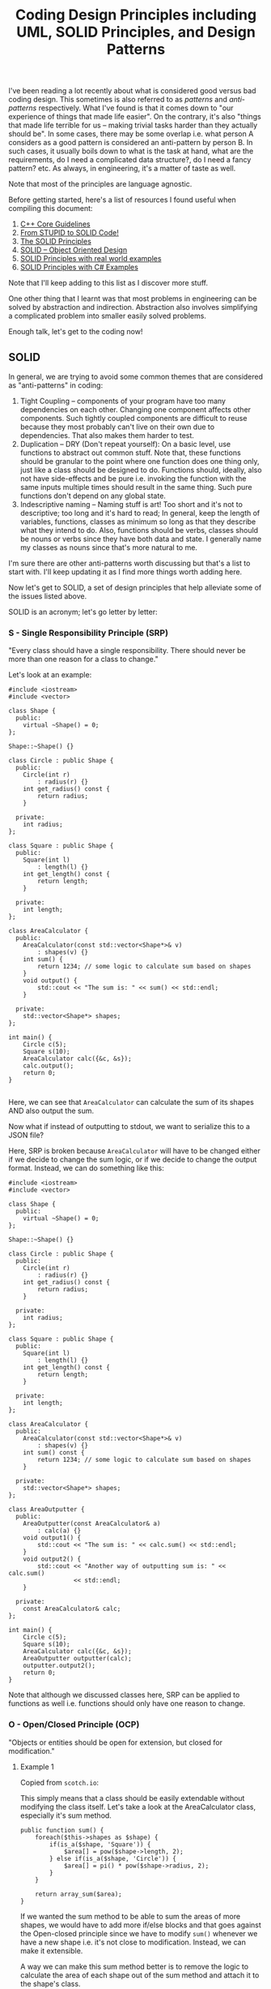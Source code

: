 #+TITLE: Coding Design Principles including UML, SOLID Principles, and Design Patterns

I've been reading a lot recently about what is considered good versus bad coding design. This sometimes is also referred to as
/patterns/ and /anti-patterns/ respectively. What I've found is that it comes down to "our experience of things that made life easier".
On the contrary, it's also "things that made life terrible for us -- making trivial tasks harder than they actually should be". In some cases,
there may be some overlap i.e. what person A considers as a good pattern is considered an anti-pattern by person B. In such cases, it usually boils
down to what is the task at hand, what are the requirements, do I need a complicated data structure?, do I need a fancy pattern? etc. As always, in engineering,
it's a matter of taste as well.

Note that most of the principles are language agnostic.

Before getting started, here's a list of resources I found useful when compiling this document:
1) [[http://isocpp.github.io/CppCoreGuidelines/CppCoreGuidelines][C++ Core Guidelines]]
2) [[http://williamdurand.fr/2013/07/30/from-stupid-to-solid-code/][From STUPID to SOLID Code!]]
3) [[https://code.tutsplus.com/series/the-solid-principles--cms-634][The SOLID Principles]]
4) [[https://scotch.io/bar-talk/s-o-l-i-d-the-first-five-principles-of-object-oriented-design][SOLID -- Object Oriented Design]]
5) [[http://blog.gauffin.org/2012/05/solid-principles-with-real-world-examples/][SOLID Principles with real world examples]]
6) [[https://www.codeproject.com/Tips/1033646/SOLID-Principle-with-Csharp-Example][SOLID Principles with C# Examples]]

Note that I'll keep adding to this list as I discover more stuff.

One other thing that I learnt was that most problems in engineering can be solved by abstraction and indirection. Abstraction also involves
simplifying a complicated problem into smaller easily solved problems.

Enough talk, let's get to the coding now!

** SOLID

In general, we are trying to avoid some common themes that are considered as "anti-patterns" in coding:

1) Tight Coupling -- components of your program have too many dependencies on each other. Changing one component affects other components. Such tightly coupled components are difficult to reuse because they most probably can't live on their own due to dependencies. That also makes them harder to test.
2) Duplication -- DRY (Don't repeat yourself): On a basic level, use functions to abstract out common stuff. Note that, these functions should be granular to the point where one function does one thing only, just like a class should be designed to do. Functions should, ideally, also not have side-effects and be pure i.e. invoking the function with the same inputs multiple times should result in the same thing. Such pure functions don't depend on any global state.
3) Indescriptive naming -- Naming stuff is art! Too short and it's not to descriptive; too long and it's hard to read; In general, keep the length of variables, functions, classes as minimum so long as that they describe what they intend to do. Also, functions should be verbs, classes should be nouns or verbs since they have both data and state. I generally name my classes as nouns since that's more natural to me.

I'm sure there are other anti-patterns worth discussing but that's a list to start with. I'll keep updating it as I find more things worth adding here.

Now let's get to SOLID, a set of design principles that help alleviate some of the issues listed above.

SOLID is an acronym; let's go letter by letter:

*** S - Single Responsibility Principle (SRP)
"Every class should have a single responsibility. There should never be more than one reason for a class to change."

Let's look at an example:

#+BEGIN_SRC C++ :exports both
#include <iostream>
#include <vector>

class Shape {
  public:
    virtual ~Shape() = 0;
};

Shape::~Shape() {}

class Circle : public Shape {
  public:
    Circle(int r)
        : radius(r) {}
    int get_radius() const {
        return radius;
    }

  private:
    int radius;
};

class Square : public Shape {
  public:
    Square(int l)
        : length(l) {}
    int get_length() const {
        return length;
    }

  private:
    int length;
};

class AreaCalculator {
  public:
    AreaCalculator(const std::vector<Shape*>& v)
        : shapes(v) {}
    int sum() {
        return 1234; // some logic to calculate sum based on shapes
    }
    void output() {
        std::cout << "The sum is: " << sum() << std::endl;
    }

  private:
    std::vector<Shape*> shapes;
};

int main() {
    Circle c(5);
    Square s(10);
    AreaCalculator calc({&c, &s});
    calc.output();
    return 0;
}

#+END_SRC

#+RESULTS:
: The sum is: 1234

Here, we can see that =AreaCalculator= can calculate the sum of its shapes AND also output the sum.

Now what if instead of outputting to stdout, we want to serialize this to a JSON file? 

Here, SRP is broken because =AreaCalculator= will have to be changed either if we decide to change the sum logic, or if we decide to
change the output format. Instead, we can do something like this:

#+BEGIN_SRC C++ :exports both
#include <iostream>
#include <vector>

class Shape {
  public:
    virtual ~Shape() = 0;
};

Shape::~Shape() {}

class Circle : public Shape {
  public:
    Circle(int r)
        : radius(r) {}
    int get_radius() const {
        return radius;
    }

  private:
    int radius;
};

class Square : public Shape {
  public:
    Square(int l)
        : length(l) {}
    int get_length() const {
        return length;
    }

  private:
    int length;
};

class AreaCalculator {
  public:
    AreaCalculator(const std::vector<Shape*>& v)
        : shapes(v) {}
    int sum() const {
        return 1234; // some logic to calculate sum based on shapes
    }

  private:
    std::vector<Shape*> shapes;
};

class AreaOutputter {
  public:
    AreaOutputter(const AreaCalculator& a)
        : calc(a) {}
    void output1() {
        std::cout << "The sum is: " << calc.sum() << std::endl;
    }
    void output2() {
        std::cout << "Another way of outputting sum is: " << calc.sum()
                  << std::endl;
    }

  private:
    const AreaCalculator& calc;
};

int main() {
    Circle c(5);
    Square s(10);
    AreaCalculator calc({&c, &s});
    AreaOutputter outputter(calc);
    outputter.output2();
    return 0;
}
#+END_SRC

#+RESULTS:
: Another way of outputting sum is: 1234

Note that although we discussed classes here, SRP can be applied to functions as well i.e. functions should only have one reason to change.

*** O - Open/Closed Principle (OCP)
"Objects or entities should be open for extension, but closed for modification."

**** Example 1

Copied from =scotch.io=:

This simply means that a class should be easily extendable without modifying the class itself. Let's take a look at the AreaCalculator class, especially it's sum method.

#+BEGIN_SRC C++ :exports both
public function sum() {
    foreach($this->shapes as $shape) {
        if(is_a($shape, 'Square')) {
            $area[] = pow($shape->length, 2);
        } else if(is_a($shape, 'Circle')) {
            $area[] = pi() * pow($shape->radius, 2);
        }
    }

    return array_sum($area);
}  
#+END_SRC

If we wanted the sum method to be able to sum the areas of more shapes, we would have to add more if/else blocks and that goes against the Open-closed principle
since we have to modify =sum()= whenever we have a new shape i.e. it's not close to modification. Instead, we can make it extensible.

A way we can make this sum method better is to remove the logic to calculate the area of each shape out of the sum method and attach it to the shape's class.

#+BEGIN_SRC C++ :exports both
class Square {
    public $length;

    public function __construct($length) {
        $this->length = $length;
    }

    public function area() {
        return pow($this->length, 2);
    }
}   
#+END_SRC

The same thing should be done for the =Circle= class, an area method should be added. Now, to calculate the sum of any shape provided should be as simple as:

#+BEGIN_SRC C++ :exports both
public function sum() {
    foreach($this->shapes as $shape) {
        $area[] = $shape->area();
    }

    return array_sum($area);
}
#+END_SRC

Now we can create another shape class and pass it in when calculating the sum without breaking our code. However, now another problem arises, how do we know that the object passed into the AreaCalculator is actually a shape or if the shape has a method named area?

Coding to an interface is an integral part of S.O.L.I.D, a quick example is we create an interface, that every shape implements:

#+BEGIN_SRC C++ :exports both
interface ShapeInterface {
    public function area();
}

class Circle implements ShapeInterface {
    public $radius;

    public function __construct($radius) {
        $this->radius = $radius;
    }

    public function area() {
        return pi() * pow($this->radius, 2);
    }
} 
#+END_SRC

In our =AreaCalculator= sum method we can check if the shapes provided are actually instances of the =ShapeInterface=, otherwise we throw an exception:

#+BEGIN_SRC C++ :exports both
public function sum() {
    foreach($this->shapes as $shape) {
        if(is_a($shape, 'ShapeInterface')) {
            $area[] = $shape->area();
            continue;
        }

        throw new AreaCalculatorInvalidShapeException;
    }

    return array_sum($area);
} 
#+END_SRC

**** Example 2

Use [[https://code.tutsplus.com/tutorials/solid-part-2-the-openclosed-principle--net-36600][Strategy Design Pattern]]

**** Example 3

Use [[http://www.craftinginterpreters.com/representing-code.html#the-visitor-pattern][Visitor Design Pattern]]

*** L - Liskov Substitution Principle (LSP)

"Objects in a program should be replaceable with instances of their subtypes without altering the correctness of the program."

**** Example 1

In languages with compile-time type checking, LSP is pretty obvious since we'll catch any violations at compile-time:

#+BEGIN_SRC C++ :exports both
class Vehicle {
 
    function startEngine() {
        // Default engine start functionality
    }
 
    function accelerate() {
        // Default acceleration functionality
    }
}

class Car extends Vehicle {
 
    function startEngine() {
        $this->engageIgnition();
        parent::startEngine();
    }
 
    private function engageIgnition() {
        // Ignition procedure
    }
 
}
 
class ElectricBus extends Vehicle {
 
    function accelerate() {
        $this->increaseVoltage();
        $this->connectIndividualEngines();
    }
 
    private function increaseVoltage() {
        // Electric logic
    }
 
    private function connectIndividualEngines() {
        // Connection logic
    }
 
}

class Driver {
    function go(Vehicle $v) {
        $v->startEngine();
        $v->accelerate();
    }
}
#+END_SRC

**** Example 2

In dynamically typed languages, we can get run-time errors. Copied from =scotch.io=:

Still making use of out =AreaCalculator= class, say we have a =VolumeCalculator= class that extends the =AreaCalculator= class:

#+BEGIN_SRC C++ :exports both
class VolumeCalculator extends AreaCalulator {
    public function __construct($shapes = array()) {
        parent::__construct($shapes);
    }

    public function sum() {
        // logic to calculate the volumes and then return and array of output
        return array($summedData);
    }
}

class SumCalculatorOutputter {
    protected $calculator;

    public function __constructor(AreaCalculator $calculator) {
        $this->calculator = $calculator;
    }

    public function JSON() {
        $data = array(
            'sum' => $this->calculator->sum();
        );

        return json_encode($data);
    }

    public function HTML() {
        return implode('', array(
            '',
                'Sum of the areas of provided shapes: ',
                $this->calculator->sum(),
            ''
        ));
    }
}    
#+END_SRC

If we tried to run an example like this:

#+BEGIN_SRC C++ :exports both
$areas = new AreaCalculator($shapes);
$volumes = new AreaCalculator($solidShapes);

$output = new SumCalculatorOutputter($areas);
$output2 = new SumCalculatorOutputter($volumes);

$output2.HTML() // error!
#+END_SRC

The program does not squawk, but when we call the =HTML= method on the $output2 object we get an E_NOTICE error informing us of an array to string conversion.

To fix this, instead of returning an array from the VolumeCalculator class sum method, you should simply:

#+BEGIN_SRC C++ :exports both
public function sum() {
    // logic to calculate the volumes and then return and array of output
    return $summedData; // summed data as float, double, or integer
}
#+END_SRC
*** I - Interface Segregation Principle (ISP)
"A client should never be forced to implement an interface that it doesn't use or clients shouldn't be forced to depend on methods they do not use."

**** Example 1
Copied from =scotch.io=:

Still using our shapes example, we know that we also have solid shapes, so since we would also want to calculate the volume of the shape, we 
can add another contract to the =ShapeInterface=:

#+BEGIN_SRC C++ :exports both
interface ShapeInterface {
    public function area();
    public function volume();
}
#+END_SRC

Any shape we create must implement the =volume= method, but we know that squares are flat shapes and that they do not 
have volumes, so this interface would force the Square class to implement a method that it has no use of.

ISP says no to this, instead you could create another interface called =SolidShapeInterface= that has the volume contract and solid 
shapes like cubes e.t.c can implement this interface:

#+BEGIN_SRC C++ :exports both
interface ShapeInterface {
    public function area();
}

interface SolidShapeInterface {
    public function volume();
}

class Cuboid implements ShapeInterface, SolidShapeInterface {
    public function area() {
        // calculate the surface area of the cuboid
    }

    public function volume() {
        // calculate the volume of the cuboid
    }
}
#+END_SRC

This is a much better approach, but a pitfall to watch out for is when type-hinting these interfaces, instead 
of using a =ShapeInterface= or a =SolidShapeInterface=.

You can create another interface, maybe =ManageShapeInterface=, and implement it on both the flat and solid 
shapes, this way you can easily see that it has a single API for managing the shapes. For example:

#+BEGIN_SRC C++ :exports both
interface ManageShapeInterface {
    public function calculate();
}

class Square implements ShapeInterface, ManageShapeInterface {
    public function area() { /*Do stuff here*/ }

    public function calculate() {
        return $this->area();
    }
}

class Cuboid implements ShapeInterface, SolidShapeInterface, ManageShapeInterface {
    public function area() { /*Do stuff here*/ }
    public function volume() { /*Do stuff here*/ }

    public function calculate() {
        return $this->area() + $this->volume();
    }
}
#+END_SRC

Now in =AreaCalculator= class, we can easily replace the call to the area method with calculate and also check if the object is an 
instance of the =ManageShapeInterface= and not the =ShapeInterface=.

*** D - Dependency Inversion Principle (DIP)
"High-level modules should not depend on low-level modules. Both should depend on abstractions. Abstractions should not depend upon details. Details should depend upon abstractions."

**** Example 1

Copied from =scotch.io=:
This might sound bloated, but it is really easy to understand. This principle allows for decoupling, an example that seems like the best way to explain this principle:

#+BEGIN_SRC C++ :exports both
class PasswordReminder {
    private $dbConnection;

    public function __construct(MySQLConnection $dbConnection) {
        $this->dbConnection = $dbConnection;
    }
}
#+END_SRC

First the MySQLConnection is the low level module while the PasswordReminder is high level, but according to the definition of D in S.O.L.I.D. which states that Depend on Abstraction not on concretions, this snippet above violates this principle as the PasswordReminder class is being forced to depend on the MySQLConnection class.

Later if you were to change the database engine, you would also have to edit the PasswordReminder class and thus violates Open-close principle.

The PasswordReminder class should not care what database your application uses, to fix this again we "code to an interface", since high level and low level modules should depend on abstraction, we can create an interface:

#+BEGIN_SRC C++ :exports both
interface DBConnectionInterface {
    public function connect();
}    
#+END_SRC

The interface has a connect method and the MySQLConnection class implements this interface, also instead of directly type-hinting MySQLConnection class in the constructor of the PasswordReminder, we instead type-hint the interface and no matter the type of database your application uses, the PasswordReminder class can easily connect to the database without any problems and OCP is not violated.

#+BEGIN_SRC C++ :exports both
class MySQLConnection implements DBConnectionInterface {
    public function connect() {
        return "Database connection";
    }
}

class PasswordReminder {
    private $dbConnection;

    public function __construct(DBConnectionInterface $dbConnection) {
        $this->dbConnection = $dbConnection;
    }
}
#+END_SRC

According to the little snippet above, you can now see that both the high level and low level modules depend on abstraction.

**** Example 2

A fantastic example of DIP which uses EReader and PDFBook can be found [[https://code.tutsplus.com/tutorials/solid-part-4-the-dependency-inversion-principle--net-36872][here]].







** UML
I think for UML (Universal Modeling Language), there are many resources on the internet that give good pictorial description
of things. This section will basically be just a collection of such resources along with some of my personal notes
based on what I've read on blogs, stack overflow, seen at work etc. Notice, however, that I'll just focus on the OOP and class diagram portion of 
UML, probably also a bit sequence diagrams. I /think/ UML is much more than that as can be found [[https://en.wikipedia.org/wiki/Unified_Modeling_Language][here]].

Some good links:
1. [[http://pl.cs.jhu.edu/oose/resources/uml-cheatsheet.pdf][UML Cheat Sheet]]
2. [[https://courses.cs.washington.edu/courses/cse403/11sp/lectures/lecture08-uml1.pdf][UWashington Notes - Class Diagrams]]
3. [[https://courses.cs.washington.edu/courses/cse403/11sp/lectures/lecture09-uml2.pdf][UWashington Notes - Sequence Diagrams]]
4. [[http://www.cc.ntut.edu.tw/~wkchen/courses/gposd/gposd981/IntroUML.pdf][NTUT Notes]]
5. [[https://cppcodetips.wordpress.com/2013/12/23/uml-class-diagram-explained-with-c-samples/][UML with C++ examples]]
6. [[https://www.codeproject.com/Articles/618/OOP-and-UML][Codeproject UML]]
7. [[http://handmade.iptime.org/w/public/uml_class_diagram_explained_with_c_samples/][UML with more C++ examples]]

The above links also explains the difference between association, aggregation, and composition.

*** Notation and implementation in C++
White diamond: aggregation (weak composition) - shared_ptr, reference + you allocated the memory

Just arrow with black filled arrow head: has a reference to.. can be shared_ptr or just a reference but you did not allocate the memory.

Black filled diamond: composition (strong) - unique_ptr (own memory), reference

Just arrow with white filled (or unfilled) arrow head: inheritance.. sometimes we use dotted line if inheritance is implementing an interface.

- use pointers when we need dynamic switching
- use pointers when we need to encapsulate an abstract class (polymorphic runtime type).. although we can have references to abstract types as well which point to a concerete runtime object.
- use shared_ptr for weak composition because pointee can exist without pointer
- use unique_ptr for strong composition because pointee can not live without pointer
- unique_ptr also enforces ownership so strong composition makes sense with it.

** Design Patterns
*** Cheat sheets
- [[https://github.com/paymaan/tut-notes/blob/master/pdfs/Design%20Patterns%20-%20DZone%20-%20Refcardz.pdf][dzone design patterns ref card (web site)]]
- [[https://github.com/paymaan/tut-notes/blob/master/pdfs/rc008-designpatterns_online.pdf][dzone design patterns ref card (document)]]
- [[https://github.com/paymaan/tut-notes/blob/master/pdfs/GangOfFour.pdf][gang of four ref card (document)]]
- [[https://github.com/paymaan/tut-notes/blob/master/pdfs/designpatternscard.pdf][design patterns ref card (document)]]

*** Terms and concepts
- OOP is an abstraction; can hide information and expose using desired APIs.
- OOP APIs are generally based on contracts.
- Interfaces are fundamental in OOP; objects are known only through their interfaces.
- An interface is only meant for communication to the outside world; internally, we can have different implementations (concreteations) for the same interface.
- Interfaces are abstract classes and therefore can' be instantiated. Their subclass implementations can though.
- Implementations should depend on interfaces, not the other way around.
- Design patterns often specify relationship between interfaces.
- Objects are created by instantiating a class; the object is an instance of the class. We also use the terms Instantiator (one who instantiates) and Instantiatee (object getting instantiated). This is generally depicted using a dashed arrowhead from Instantiator to Instantiatee.
- Object class and its type are different things. Class defines how the object is implemented. Type only refers to the common interface which the object can use e.g. obj.foo(). An object can have many types, and objects of different classes can have the same type.
- It's recommended to program to an interface, not an implementation. Two interfaces should talk to each other as well. This decouples implementation logic in different parts of the system.
- There are two benefits to manipulating objects solely based on interface defined by abstract classes:
  - Clients remain unaware of the specific types of object they use, as long as objects adhere to the interface that clients expect.
  - Clients remain unaware of the classes that implement these objects. Clients only know about the abstract class(es) defining the interface.
- Reusing in OOP can be done using inheritance and composition. Inheritance is referred to as "white box" reuse since the child class knows about its parent (public info). Composition is "black box" reuse since the class that composes knows nothing about the composed object itself. Having said that, the class that composes generally allocates the composed obect so in we can say it "owns" the object.
- In general, prefer composition to inheritance:
  - Less coupling between two classes
  - Inheritance can break encapsulation
  - In inheritance, we can't change implementation at run-time like we can with compisition
- Delegation; objects can delegate their task to another object.
- Another third way of reuse is parameterized types / generics / templates in C++.
- Design for change in the system; changing one parts of the system shouldn't propagate to other parts so we don't have to change much; this is because we abstract and hide out functionality well. Here are some common causes of redesign:
  - Creating an object by specifying a class explicitly. It commits you to a particular implementation instead of a particular interface. (Abstract factory, Factory method, Prototype)
  - Dependence on specific operations. (Chain of Responsibility, Command)
  - Dependence on hardware and software platform. (Abstract factory, Bridge)
  - Dependence on object representations or implementations. Clients that know how an object is represented, stored, or located, or implemented might need to be changed when the object changes. Hiding this information from clients keeps changes from cascading. (Abstract factory, Bridge, Memento, Proxy)
  - Algorthmic dependencies
  - Tight coupling. Classes that are tightly coupled are hard to reuse in isolation since they depend on each other.
  - Extending functionality by subclassing. This has implementation overhead and reduced isolation/abstraction.
- 3 Kinds of design patterns based on purpose:
  - Creational (C): Creational patterns concern the process of object creation.
  - Behavioaral (B): Behavioral patterns characterize the ways in which classes or objects interact and distribute responsibility.
  - Structural (S): Structural patterns deal with the composition of classes or objects.
- OOP classes mostly nouns, functions verbs.
- OOP classes should be responsible for one thing only, similar to functions should do one thing only.
- Separation of concerns.
- Design should be closed for modification but open for extension.

*** Singleton (C)
Ensure a class only has one instance and provide a global point of access to it.
#+BEGIN_SRC C++ :exports both
#include <iostream>
#include <memory>

using namespace std;

class MySingleton {
  public:
    static shared_ptr<MySingleton> get_instance() {
        if (!instance)
            instance =
                shared_ptr<MySingleton>(new MySingleton());
        return instance;
    }

    void foo() {
        cout << "calling foo..\n";
    }

  private:
    MySingleton(){};
    static shared_ptr<MySingleton> instance;
};

shared_ptr<MySingleton> MySingleton::instance = nullptr;

int main() {
    auto my_singleton_obj = MySingleton::get_instance();
    my_singleton_obj->foo();
    return 0;
}
#+END_SRC

#+RESULTS:
: calling foo..

Great. But what if we are in a multi-threaded environment? How do we ensure that all threads get only a
single instance of the class? Here's one way using C++11:

#+BEGIN_SRC C++ :exports both
#include <iostream>
#include <memory>
#include <mutex>

#include <mutex>

using namespace std;

class MySingleton {
  public:
    static void get_instance_helper() {
        if (!instance) {
            instance =
                shared_ptr<MySingleton>(new MySingleton());
        }
    }

    static shared_ptr<MySingleton> get_instance() {
        call_once(singleton_flag, get_instance_helper);
        return instance;
    }

    void foo() {
        cout << "calling foo..\n";
    }

  private:
    MySingleton(){};
    static once_flag singleton_flag;
    static shared_ptr<MySingleton> instance;
};

once_flag MySingleton::singleton_flag;
shared_ptr<MySingleton> MySingleton::instance = nullptr;

int main() {
    auto my_singleton_obj = MySingleton::get_instance();
    my_singleton_obj->foo();
    return 0;
}
#+END_SRC

#+RESULTS:
: calling foo..

Previously calls to =get_instance= weren't synchronized, but now they are and therefore =get_instance= is thread safe.
The code is also exception safe i.e. it will be behave as expected if get_instance throws an exception.

Another approach is:

#+BEGIN_SRC C++ :exports both
static Singleton* getSingletonInstance()
{
    static Singleton instance;
    return &instance;
}
#+END_SRC

In C++11, the above is guaranteed to perform thread-safe initialisation.

Before C++11, the typical way to solve this issue was [[http://preshing.com/20130930/double-checked-locking-is-fixed-in-cpp11/][double-checked locking]].

*** Strategy (B)
Strategy defines a family of algorithms, encapsulating each one, and making them interchangeable. It lets the algorithm vary independently from
clients that use it and that too at run-time.

#+BEGIN_SRC C++ :exports both
#include <iostream>
#include <memory>

using namespace std;

class Sort {
  public:
    virtual void sort() const = 0;
};

class CountingSort : public Sort {
  public:
    void sort() const override {
        cout << "Performing counting sort...\n";
    }
};

class HeapSort : public Sort {
    void sort() const override {
        cout << "Performing heap sort...\n";
    }
};

class MergeSort : public Sort {
    void sort() const override {
        cout << "Performing merge sort...\n";
    }
};

/// Fancy algorithm which uses sort as part of the algorithm
/// It can switch sorting technique at runtime
class FancyAlgorithm {
  public:
    FancyAlgorithm(Sort* sort)
        : m_sort(unique_ptr<Sort>(sort)) {}

    void run() const {
        cout << "Running algorithm...\n";
        m_sort->sort();
    }

  private:
    const unique_ptr<Sort> m_sort;
};

int main() {
    FancyAlgorithm algo(new CountingSort());
    algo.run();
    return 0;
}
#+END_SRC

#+RESULTS:
| Running    | algorithm... |         |
| Performing | counting     | sort... |

*** Observer (B)
The observer pattern is used to allow an object to publish/broadcast/push changes to its
state. Other objects subscribe to be immediately notified of any changes.

Note that we can have a middle layer which manages memory of the
app (subject) and devices (observers). Currently, we populate everything
on the stack and main() function "owns" that memory. 

#+BEGIN_SRC C++ :exports both
#include <iostream>
#include <memory>
#include <vector>

using namespace std;

class Device {
  public:
    virtual void update() = 0;
    virtual ~Device() {}
};

class IPhone : public Device {
  public:
    void update() override {
        cout << "Updating iPhone...\n";
    }
};

class IPad : public Device {
  public:
    void update() override {
        cout << "Updating iPad...\n";
    }
};

class AndroidPhone : public Device {
  public:
    void update() override {
        cout << "Updating android phone...\n";
    }
};

class App {
  public:
    /// subscribe === attach === register
    virtual void subscribe(Device&) = 0;
    /// unsubscribe === detach === unregister
    virtual void unsubscribe(Device&) = 0;
    /// push === notify
    virtual void push() = 0;
    virtual ~App() {}
};

class FancyApp : public App {
  public:
    FancyApp()
        : m_subscribed_devices() {}
    void subscribe(Device& device) override {
        m_subscribed_devices.push_back(&device);
    }
    void unsubscribe(Device& device) override {
        /// since order of devices in the vector doesn't
        /// matter for this application, we can use a simple
        /// O(1) remove from vector technique IF we know
        /// the index in the vector. After that, we can swap
        /// item at index with the last element and then
        /// delete last element. Not doing it now though
        /// since we don't store indices.
        for (auto it = m_subscribed_devices.begin();
             it != m_subscribed_devices.end();)
            if (*it == &device)
                it = m_subscribed_devices.erase(it);
            else
                ++it;
    }
    void push() override {
        for (auto device : m_subscribed_devices)
            device->update();
    }

  private:
    vector<Device*> m_subscribed_devices = {};
};

int main() {
    FancyApp app;
    IPhone iphone;
    IPad ipad;
    AndroidPhone android_phone;

    app.subscribe(iphone);
    app.subscribe(ipad);
    app.subscribe(android_phone);

    cout << "First push\n";
    app.push();
    cout << "\n";

    app.unsubscribe(ipad);
    cout << "Second push\n";
    app.push();

    return 0;
}
#+END_SRC

#+RESULTS:
| First    | push      |          |
| Updating | iPhone... |          |
| Updating | iPad...   |          |
| Updating | android   | phone... |
|          |           |          |
| Second   | push      |          |
| Updating | iPhone... |          |
| Updating | android   | phone... |

Note that:
- Currently, push is one-way i.e. from app (subject) to devices (observers)
  - Typically, in observer pattern, the observer has a reference back to the subject. That is because of 2-way communication when oberver's =update()= function gets the state from the subject, thereby forcing the need of subject.
  - In the example above, we are just printing stuff so don't need the subject's state.

*** Factory Method (C)
Define an interface for creating an object, but let subclasses decide which class to instantiate. Factory Method lets a class defer instantiation to subclasses.
Also the determination of what object to create can be made at run-time due to polymorphic type interface.

#+BEGIN_SRC C++ :exports both
#include <cassert>
#include <iostream>
#include <memory>
#include <vector>

using namespace std;

class Type {
  public:
    virtual ~Type(){};
    virtual void print() const = 0;
};

class IntegerType : public Type {
  public:
    void print() const override {
        cout << "I am an integer type\n";
    }
};

class StringType : public Type {
  public:
    void print() const override {
        cout << "I am a string type\n";
    }
};

class EnumType : public Type {
  public:
    void print() const override {
        cout << "I am an enum type\n";
    }
};

enum class TypeKind { INTEGER, STRING, ENUM };

class TypeFactory {
  public:
    virtual ~TypeFactory() {}
    virtual unique_ptr<Type> make_type(TypeKind) const = 0;
};

class MyHWTypeFactory : public TypeFactory {
  public:
    /// as we can see in the function implementation,
    /// we need to know the concrete type in order to
    /// create it; that's why we have a dotted arrow
    /// (depends on or uses but doesn't have a reference)
    /// from concrete type factory to concrete object being
    /// created in the UML.
    unique_ptr<Type>
    make_type(const TypeKind type_kind) const override {
        switch (type_kind) {
            case TypeKind::INTEGER:
                return make_unique<IntegerType>();
            case TypeKind::STRING:
                return make_unique<StringType>();
            case TypeKind::ENUM:
                return make_unique<EnumType>();
            default:
                assert(false);
        }
    }
};

int main() {
    MyHWTypeFactory tfac;
    auto t1 = tfac.make_type(TypeKind::STRING);
    t1->print();
    auto t2 = tfac.make_type(TypeKind::ENUM);
    t2->print();
    auto t3 = tfac.make_type(TypeKind::INTEGER);
    t3->print();

    return 0;
}
#+END_SRC

#+RESULTS:
| I | am | a  | string  | type |
| I | am | an | enum    | type |
| I | am | an | integer | type |

In this implementation, we always create a brand /new/ type object.
Instead, if needed, we can have a =getOrMake= type method which
only creates a new object if one doesn't exists, else returns the old
one. This can be good (depending on requirements)  because all clients going through 
the factory will then have access to one type and hence clients wont
have duplicate copies lying around.

